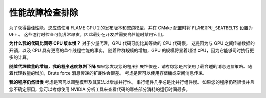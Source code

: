 性能故障检查排除
===========================

为了获得最佳性能，您应该使用 FLAME GPU 2 的发布版本和您的模型，并在 CMake 配置时将 ``FLAMEGPU_SEATBELTS`` 设置为 ``OFF`` 。 这些运行时检查可能非常昂贵，因此最好在开发后需要高性能时禁用它们。


**为什么我的代码比同等 CPU 版本慢？**
对于少量代理，GPU 代码可能比其等效的 CPU 代码慢。 这是因为与 GPU 之间传输数据的开销，以及 CPU 具有更高的单个线程性能的事实。 随着种群规模的增加，GPU 的规模将显着超过 CPU，因为它能够同时执行更多的计算。

**随着代理数量的增加，我的程序速度急剧下降**
如果您发现您的程序扩展性很差，请考虑您是否使用了最合适的消息通信策略。随着代理数量的增加，Brute force 消息传递的扩展性会很差。 考虑是否可以使用存储桶或空间消息传递。

**我的程序仍然很慢**
考虑是否可以调整模型及其算法以增加并行性。 串行组件几乎总是比并行组件慢。 如果您的程序仍然很慢并且您不确定原因，您可以考虑使用 NVIDIA 分析工具来查看代码的哪些部分消耗的运行时间最多。